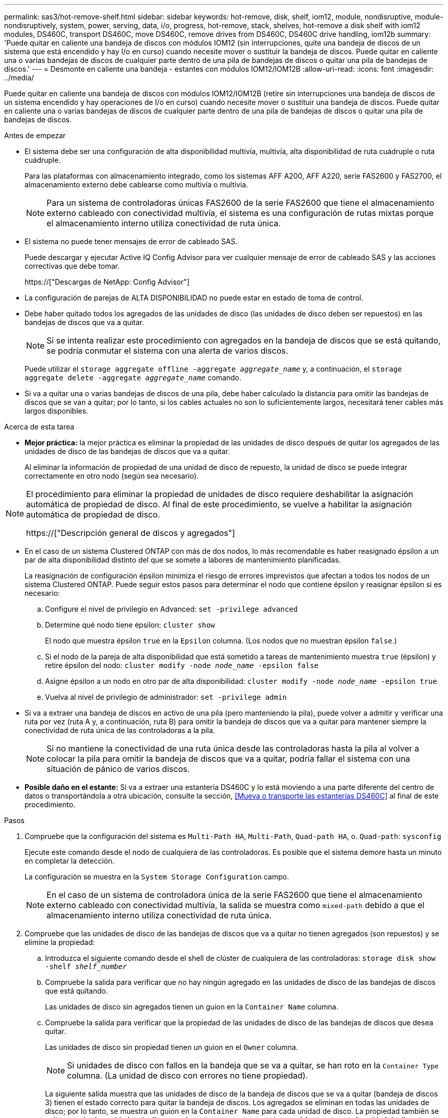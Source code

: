 ---
permalink: sas3/hot-remove-shelf.html 
sidebar: sidebar 
keywords: hot-remove, disk, shelf, iom12, module, nondisruptive, module-nondisruptively, system, power, serving, data, i/o, progress, hot-remove, stack, shelves, hot-remove a disk shelf with iom12 modules, DS460C, transport DS460C, move DS460C, remove drives from DS460C, DS460C drive handling, iom12b 
summary: 'Puede quitar en caliente una bandeja de discos con módulos IOM12 (sin interrupciones, quite una bandeja de discos de un sistema que está encendido y hay I/o en curso) cuando necesite mover o sustituir la bandeja de discos. Puede quitar en caliente una o varias bandejas de discos de cualquier parte dentro de una pila de bandejas de discos o quitar una pila de bandejas de discos.' 
---
= Desmonte en caliente una bandeja - estantes con módulos IOM12/IOM12B
:allow-uri-read: 
:icons: font
:imagesdir: ../media/


[role="lead"]
Puede quitar en caliente una bandeja de discos con módulos IOM12/IOM12B (retire sin interrupciones una bandeja de discos de un sistema encendido y hay operaciones de I/o en curso) cuando necesite mover o sustituir una bandeja de discos. Puede quitar en caliente una o varias bandejas de discos de cualquier parte dentro de una pila de bandejas de discos o quitar una pila de bandejas de discos.

.Antes de empezar
* El sistema debe ser una configuración de alta disponibilidad multivía, multivía, alta disponibilidad de ruta cuádruple o ruta cuádruple.
+
Para las plataformas con almacenamiento integrado, como los sistemas AFF A200, AFF A220, serie FAS2600 y FAS2700, el almacenamiento externo debe cablearse como multivía o multivía.

+

NOTE: Para un sistema de controladoras únicas FAS2600 de la serie FAS2600 que tiene el almacenamiento externo cableado con conectividad multivía, el sistema es una configuración de rutas mixtas porque el almacenamiento interno utiliza conectividad de ruta única.

* El sistema no puede tener mensajes de error de cableado SAS.
+
Puede descargar y ejecutar Active IQ Config Advisor para ver cualquier mensaje de error de cableado SAS y las acciones correctivas que debe tomar.

+
https://["Descargas de NetApp: Config Advisor"]

* La configuración de parejas de ALTA DISPONIBILIDAD no puede estar en estado de toma de control.
* Debe haber quitado todos los agregados de las unidades de disco (las unidades de disco deben ser repuestos) en las bandejas de discos que va a quitar.
+

NOTE: Si se intenta realizar este procedimiento con agregados en la bandeja de discos que se está quitando, se podría conmutar el sistema con una alerta de varios discos.

+
Puede utilizar el `storage aggregate offline -aggregate _aggregate_name_` y, a continuación, el `storage aggregate delete -aggregate _aggregate_name_` comando.

* Si va a quitar una o varias bandejas de discos de una pila, debe haber calculado la distancia para omitir las bandejas de discos que se van a quitar; por lo tanto, si los cables actuales no son lo suficientemente largos, necesitará tener cables más largos disponibles.


.Acerca de esta tarea
* *Mejor práctica:* la mejor práctica es eliminar la propiedad de las unidades de disco después de quitar los agregados de las unidades de disco de las bandejas de discos que va a quitar.
+
Al eliminar la información de propiedad de una unidad de disco de repuesto, la unidad de disco se puede integrar correctamente en otro nodo (según sea necesario).



[NOTE]
====
El procedimiento para eliminar la propiedad de unidades de disco requiere deshabilitar la asignación automática de propiedad de disco. Al final de este procedimiento, se vuelve a habilitar la asignación automática de propiedad de disco.

https://["Descripción general de discos y agregados"]

====
* En el caso de un sistema Clustered ONTAP con más de dos nodos, lo más recomendable es haber reasignado épsilon a un par de alta disponibilidad distinto del que se somete a labores de mantenimiento planificadas.
+
La reasignación de configuración épsilon minimiza el riesgo de errores imprevistos que afectan a todos los nodos de un sistema Clustered ONTAP. Puede seguir estos pasos para determinar el nodo que contiene épsilon y reasignar épsilon si es necesario:

+
.. Configure el nivel de privilegio en Advanced: `set -privilege advanced`
.. Determine qué nodo tiene épsilon: `cluster show`
+
El nodo que muestra épsilon `true` en la `Epsilon` columna. (Los nodos que no muestran épsilon `false`.)

.. Si el nodo de la pareja de alta disponibilidad que está sometido a tareas de mantenimiento muestra `true` (épsilon) y retire épsilon del nodo: `cluster modify -node _node_name_ -epsilon false`
.. Asigne épsilon a un nodo en otro par de alta disponibilidad: `cluster modify -node _node_name_ -epsilon true`
.. Vuelva al nivel de privilegio de administrador: `set -privilege admin`


* Si va a extraer una bandeja de discos en activo de una pila (pero manteniendo la pila), puede volver a admitir y verificar una ruta por vez (ruta A y, a continuación, ruta B) para omitir la bandeja de discos que va a quitar para mantener siempre la conectividad de ruta única de las controladoras a la pila.
+

NOTE: Si no mantiene la conectividad de una ruta única desde las controladoras hasta la pila al volver a colocar la pila para omitir la bandeja de discos que va a quitar, podría fallar el sistema con una situación de pánico de varios discos.

* *Posible daño en el estante:* Si va a extraer una estantería DS460C y lo está moviendo a una parte diferente del centro de datos o transportándola a otra ubicación, consulte la sección, <<Mueva o transporte las estanterías DS460C>> al final de este procedimiento.


.Pasos
. Compruebe que la configuración del sistema es `Multi-Path HA`, `Multi-Path`, `Quad-path HA`, o. `Quad-path`: `sysconfig`
+
Ejecute este comando desde el nodo de cualquiera de las controladoras. Es posible que el sistema demore hasta un minuto en completar la detección.

+
La configuración se muestra en la `System Storage Configuration` campo.

+

NOTE: En el caso de un sistema de controladora única de la serie FAS2600 que tiene el almacenamiento externo cableado con conectividad multivía, la salida se muestra como `mixed-path` debido a que el almacenamiento interno utiliza conectividad de ruta única.

. Compruebe que las unidades de disco de las bandejas de discos que va a quitar no tienen agregados (son repuestos) y se elimine la propiedad:
+
.. Introduzca el siguiente comando desde el shell de clúster de cualquiera de las controladoras: `storage disk show -shelf _shelf_number_`
.. Compruebe la salida para verificar que no hay ningún agregado en las unidades de disco de las bandejas de discos que está quitando.
+
Las unidades de disco sin agregados tienen un guion en la `Container Name` columna.

.. Compruebe la salida para verificar que la propiedad de las unidades de disco de las bandejas de discos que desea quitar.
+
Las unidades de disco sin propiedad tienen un guion en el `Owner` columna.

+

NOTE: Si unidades de disco con fallos en la bandeja que se va a quitar, se han roto en la `Container Type` columna. (La unidad de disco con errores no tiene propiedad).

+
La siguiente salida muestra que las unidades de disco de la bandeja de discos que se va a quitar (bandeja de discos 3) tienen el estado correcto para quitar la bandeja de discos. Los agregados se eliminan en todas las unidades de disco; por lo tanto, se muestra un guion en la `Container Name` para cada unidad de disco. La propiedad también se quita en todas las unidades de disco; por lo tanto, se muestra un guion en el `Owner` para cada unidad de disco.



+
[listing]
----
cluster::> storage disk show -shelf 3

           Usable           Disk   Container   Container
Disk         Size Shelf Bay Type   Type        Name       Owner
-------- -------- ----- --- ------ ----------- ---------- ---------
...
1.3.4           -     3   4 SAS    spare                -         -
1.3.5           -     3   5 SAS    spare                -         -
1.3.6           -     3   6 SAS    broken               -         -
1.3.7           -     3   7 SAS    spare                -         -
...
----
. Localice físicamente las bandejas de discos que va a quitar.
+
Si es necesario, puede encender los LED de ubicación (azul) de la bandeja de discos para ayudar a localizar físicamente la bandeja de discos afectada: `storage shelf location-led modify -shelf-name _shelf_name_ -led-status on`

+

NOTE: Una bandeja de discos tiene tres LED de ubicación: Una en el panel de pantalla del operador y otra en cada módulo IOM12. Los LED de ubicación permanecen encendidos durante 30 minutos. Puede desactivarlas introduciendo el mismo comando, pero utilizando la opción OFF.

. Si va a eliminar una pila completa de bandejas de discos, complete los siguientes subpasos; de lo contrario, vaya al siguiente paso:
+
.. Quite todos los cables SAS de la ruta A (IOM A) y la ruta B (IOM B).
+
Esto incluye cables de controladora a bandeja y cables de bandeja a bandeja para todas las bandejas de discos en la pila que va a quitar.

.. Vaya al paso 9.


. Si va a quitar una o varias bandejas de discos de una pila (pero manteniendo la pila), vuelva a conectar las conexiones de la pila de ruta A (IOM A) para omitir las bandejas de discos que va a quitar completando el conjunto de subpasos correspondiente:
+
Si va a eliminar más de una bandeja de discos en la pila, complete el conjunto de subpasos correspondiente de una bandeja de discos a la vez.

+

NOTE: Espere al menos 10 segundos antes de conectar el puerto. Los conectores de cable SAS están codificados; cuando están orientados correctamente a un puerto SAS, el conector hace clic en su lugar y el LED LNK del puerto SAS de la bandeja de discos se ilumina en verde. En el caso de las bandejas de discos, inserte un conector de cable SAS con la pestaña extraíble orientada hacia abajo (en la parte inferior del conector).

+
[cols="2*"]
|===
| Si va a quitar... | Realice lo siguiente... 


 a| 
Una bandeja de discos de cualquiera de los extremos (primero lógico o último bandeja de discos) de una pila
 a| 
.. Quite cualquier cableado de bandeja a bandeja de los puertos IOM A en la bandeja de discos que se va a quitar y poner a un lado.
.. Desconecte cualquier cableado de la controladora a la pila conectado a los puertos IOM A de la bandeja de discos que se va a quitar y enchúfelos en los mismos puertos IOM A de la siguiente bandeja de discos del paquete.
+
La bandeja de discos «'siguiente» puede encontrarse encima o debajo de la bandeja de discos que va a extraer, en función del extremo de la pila del que vaya a extraer la bandeja de discos.





 a| 
Una bandeja de discos en el medio de la pila a una bandeja De discos en el medio de una pila solo está conectada a otras bandejas de discos, no a ninguna controladora.
 a| 
.. Quite todo cableado de bandeja a bandeja de los puertos IOM A 1 y 2 o de los puertos 3 y 4 de la bandeja de discos que va a quitar e IOM A de la siguiente bandeja de discos, y déjelos de forma independiente.
.. Desconecte el cableado restante de bandeja a bandeja conectado a los puertos IOM A de la bandeja de discos que se va a quitar y enchúfelos en los mismos puertos IOM A de la siguiente bandeja de discos del paquete. La bandeja de discos «'siguiente» puede estar encima o debajo de la bandeja de discos que va a extraer, en función de los puertos IOM A (1 y 2, 3 y 4) de los que haya quitado el cableado.


|===
+
Puede consultar los siguientes ejemplos de cableado al extraer una bandeja de discos de un extremo de una pila o el medio de una pila. Tenga en cuenta lo siguiente acerca de los ejemplos de cableado:

+
** Los módulos IOM12 se organizan en paralelo como en una bandeja de discos DS224C o DS212C; si tiene un DS460C, los módulos IOM12 se organizan por encima de otro.
** La pila en cada ejemplo se cableado con cableado estándar de bandeja a bandeja, que se utiliza en pilas cableadas con conectividad multivía o de alta disponibilidad.
+
Puede realizar la conexión directa si la pila se cableó con alta disponibilidad de cuatro rutas o conectividad de cuatro rutas, que utiliza cableado de doble bandeja a bandeja.

** Los ejemplos de cableado muestran la presentación de una de las rutas: Ruta A (IOM A).
+
Repita la presentación para la ruta B (IOM B).

** El ejemplo de cableado para quitar una bandeja de discos del final de una pila muestra quitar la última bandeja de discos lógica de una pila que se cableó con conectividad de alta disponibilidad multivía.
+
Puede realizar la presentación si va a eliminar la primera bandeja de discos lógica de una pila o si su pila tiene conectividad multivía.

+
image::../media/drw_hotremove_end.gif[extremo de extracción en caliente drw]

+
image::../media/drw_hotremove_middle.gif[drw hotremove central]



. Verifique que omitió las bandejas de discos que va a quitar y reestablecer las conexiones de la pila de ruta A (IOM A) correctamente: `storage disk show -port`
+
Para configuraciones de pares de alta disponibilidad, este comando se ejecuta desde el clustershell de cualquiera de las controladoras. Es posible que el sistema demore hasta un minuto en completar la detección.

+
Las dos primeras líneas de salida muestran unidades de disco con conectividad a través de la ruta A y la ruta B. Las dos últimas líneas de salida muestran unidades de disco con conectividad a través de una ruta única, ruta B.

+
[listing]
----
cluster::> storage show disk -port

PRIMARY  PORT SECONDARY      PORT TYPE SHELF BAY
-------- ---- ---------      ---- ---- ----- ---
1.20.0   A    node1:6a.20.0  B    SAS  20    0
1.20.1   A    node1:6a.20.1  B    SAS  20    1
1.21.0   B    -              -    SAS  21    0
1.21.1   B    -              -    SAS  21    1
...
----
. El siguiente paso depende del `storage disk show -port` resultado del comando:
+
[cols="2*"]
|===
| Si el resultado muestra... | Realice lo siguiente... 


 a| 
Todas las unidades de disco de la pila se conectan a través de la ruta A y la ruta B, excepto las de las bandejas de discos que se desconectan, que solo están conectadas a través de la ruta B
 a| 
Vaya al paso siguiente.

Debe omitir correctamente las bandejas de discos que va a quitar y volver a establecer la ruta A en las unidades De disco restantes de la pila.



 a| 
Cualquier otra cosa que no sea la anterior
 a| 
Repita los pasos 5 y 6.

Debe corregir el cableado.

|===
. Complete los siguientes subpasos para las bandejas de discos (en la pila) que va a quitar:
+
.. Repita del paso 5 al paso 7 para la ruta B.
+

NOTE: Cuando repita el paso 7 y si ha vuelto a presentar la pila correctamente, sólo deberá ver todas las unidades de disco restantes conectadas a través de la ruta A y la ruta B.

.. Repita el paso 1 para confirmar que la configuración del sistema es la misma que antes de quitar una o más bandejas de discos de una pila.
.. Vaya al paso siguiente.


. Si al quitar la propiedad de las unidades de disco (como parte de la preparación de este procedimiento), se deshabilitó la asignación automática de propiedad de disco, vuelva a habilitarla introduciendo el comando siguiente; de lo contrario, vaya al siguiente paso: `storage disk option modify -autoassign on`
+
Para configuraciones de par de alta disponibilidad, puede ejecutar el comando desde el clustershell de ambas controladoras.

. Apague las bandejas de discos desconectadas y desconecte los cables de alimentación de las bandejas de discos.
. Quite las bandejas de discos del rack o armario.
+
Para que una bandeja de discos sea más ligera y fácil de maniobrar, quite las fuentes de alimentación y los módulos de I/o (IOM).

+
En el caso de bandejas de discos DS460C, una bandeja totalmente cargada puede tener una peso de 112 kg (247 lb) aproximadamente y, por lo tanto, debe tener la siguiente precaución al extraer una bandeja de un rack o armario.

+

CAUTION: Se recomienda utilizar un elevador mecánico o cuatro personas utilizando las asas de elevación para mover de forma segura una estantería DS460C.

+
El envío DS460C se ha envasado con cuatro asas de elevación desmontables (dos por cada lado). Para utilizar las asas de elevación, las instala insertando las pestañas de las asas en las ranuras del lateral de la bandeja y empujando hacia arriba hasta que encajen en su lugar. A continuación, conforme deslice la bandeja de discos sobre los raíles, separe un conjunto de asas cada vez mediante el pestillo de pulgar. La siguiente ilustración muestra cómo acoplar un asa de elevación.

+
image::../media/drw_ds460c_handles.gif[asas drw ds460c]

+
Si va a mover la bandeja DS460C a una parte diferente del centro de datos o la va a transportar a una ubicación diferente, consulte la sección siguiente, <<Mueva o transporte las estanterías DS460C>>.



.Mueva o transporte las estanterías DS460C
Si mueve una bandeja DS460C a una parte diferente del centro de datos o transporta la bandeja a una ubicación diferente, debe quitar las unidades de los cajones de unidades para evitar daños a los cajones de unidades y las unidades.

* Si al instalar bandejas DS460C como parte de la nueva instalación de sistema o de la bandeja de adición activa, se han guardado los materiales de embalaje de unidades, utilice estos para volver a empaquetar las unidades antes de moverlas.
+
Si no ha guardado los materiales de embalaje, debe colocar las unidades en superficies acolchadas o utilizar un embalaje acolchado alternativo. No coloque nunca unidades entre sí.

* Antes de manejar las unidades, use una muñequera ESD conectada a tierra a una superficie sin pintar en el chasis del gabinete de almacenamiento.
+
Si no hay una correa de mano disponible, toque una superficie sin pintar en el chasis de la caja de almacenamiento antes de manejar una unidad.

* Se deben tomar las medidas necesarias para tratar las unidades con cuidado:
+
** Utilice siempre dos manos al extraer, instalar o transportar una unidad para soportar su peso.
+

CAUTION: No coloque las manos en las placas de accionamiento expuestas en la parte inferior del portador de la unidad.

** Tenga cuidado de no golpear los mandos contra otras superficies.
** Las unidades deben mantenerse alejadas de los dispositivos magnéticos.
+

CAUTION: Los campos magnéticos pueden destruir todos los datos de una unidad y causar daños irreparables en los circuitos de la unidad.




